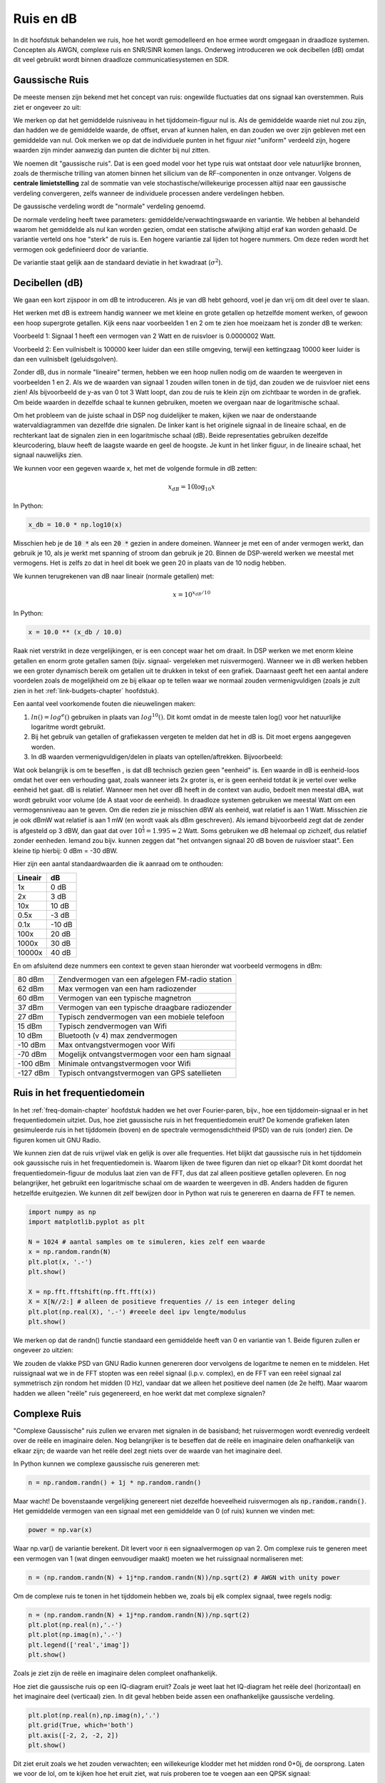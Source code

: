 .. _noise-chapter:

#############
Ruis en dB
#############

In dit hoofdstuk behandelen we ruis, hoe het wordt gemodelleerd en hoe ermee wordt omgegaan in draadloze systemen.
Concepten als AWGN, complexe ruis en SNR/SINR komen langs.
Onderweg introduceren we ook decibellen (dB) omdat dit veel gebruikt wordt binnen draadloze communicatiesystemen en SDR.

************************
Gaussische Ruis
************************

De meeste mensen zijn bekend met het concept van ruis: ongewilde fluctuaties dat ons signaal kan overstemmen. Ruis ziet er ongeveer zo uit:

.. image:: ../_images/noise.png
   :scale: 70 % 
   :align: center 

We merken op dat het gemiddelde ruisniveau in het tijddomein-figuur nul is. 
Als de gemiddelde waarde niet nul zou zijn, dan hadden we de gemiddelde waarde, de offset, ervan af kunnen halen, en dan zouden we over zijn gebleven met een gemiddelde van nul. Ook merken we op dat de individuele punten in het figuur *niet* "uniform" verdeeld zijn, hogere waarden zijn minder aanwezig dan punten die dichter bij nul zitten.

We noemen dit "gaussische ruis".
Dat is een goed model voor het type ruis wat ontstaat door vele natuurlijke bronnen, zoals de thermische trilling van atomen binnen het silicium van de RF-componenten in onze ontvanger.
Volgens de **centrale limietstelling** zal de sommatie van vele stochastische/willekeurige processen altijd naar een gaussische verdeling convergeren, zelfs wanneer de individuele processen andere verdelingen hebben.

.. image:: ../_images/central_limit_theorem.svg
   :align: center 
   :target: ../_images/central_limit_theorem.svg

De gaussische verdeling wordt de "normale" verdeling genoemd.

De normale verdeling heeft twee parameters: gemiddelde/verwachtingswaarde en variantie.
We hebben al behandeld waarom het gemiddelde als nul kan worden gezien, omdat een statische afwijking altijd eraf kan worden gehaald.
De variantie verteld ons hoe "sterk" de ruis is.
Een hogere variantie zal lijden tot hogere nummers.
Om deze reden wordt het vermogen ook gedefinieerd door de variantie.

De variantie staat gelijk aan de standaard deviatie in het kwadraat (:math:`\sigma^2`).

************************
Decibellen (dB)
************************

We gaan een kort zijspoor in om dB te introduceren.
Als je van dB hebt gehoord, voel je dan vrij om dit deel over te slaan.

Het werken met dB is extreem handig wanneer we met kleine en grote getallen op hetzelfde moment werken, of gewoon een hoop supergrote getallen. Kijk eens naar voorbeelden 1 en 2 om te zien hoe moeizaam het is zonder dB te werken:

Voorbeeld 1: Signaal 1 heeft een vermogen van 2 Watt en de ruisvloer is 0.0000002 Watt.

Voorbeeld 2: Een vuilnisbelt is 100000 keer luider dan een stille omgeving, terwijl een kettingzaag 10000 keer luider is dan een vuilnisbelt (geluidsgolven).

Zonder dB, dus in normale "lineaire" termen, hebben we een hoop nullen nodig om de waarden te weergeven in voorbeelden 1 en 2.
Als we de waarden van signaal 1 zouden willen tonen in de tijd, dan zouden we de ruisvloer niet eens zien!
Als bijvoorbeeld de y-as van 0 tot 3 Watt loopt, dan zou de ruis te klein zijn om zichtbaar te worden in de grafiek.
Om beide waarden in dezelfde schaal te kunnen gebruiken, moeten we overgaan naar de logaritmische schaal.

Om het probleem van de juiste schaal in DSP nog duidelijker te maken, kijken we naar de onderstaande watervaldiagrammen van dezelfde drie signalen.
De linker kant is het originele signaal in de lineaire schaal, en de rechterkant laat de signalen zien in een logaritmische schaal (dB).
Beide representaties gebruiken dezelfde kleurcodering, blauw heeft de laagste waarde en geel de hoogste.
Je kunt in het linker figuur, in de lineaire schaal, het signaal nauwelijks zien.

.. image:: ../_images/linear_vs_log.png
   :scale: 70 % 
   :align: center 

We kunnen voor een gegeven waarde x, het met de volgende formule in dB zetten:

.. math::
    x_{dB} = 10 \log_{10} x

In Python:

.. code-block:: python

 x_db = 10.0 * np.log10(x)

Misschien heb je de :code:`10 *` als een :code:`20 *` gezien in andere domeinen.
Wanneer je met een of ander vermogen werkt, dan gebruik je 10, als je werkt met spanning of stroom dan gebruik je 20.
Binnen de DSP-wereld werken we meestal met vermogens.
Het is zelfs zo dat in heel dit boek we geen 20 in plaats van de 10 nodig hebben.

We kunnen terugrekenen van dB naar lineair (normale getallen) met:

.. math::
 
 x = 10^{x_{dB}/10}

In Python: 

.. code-block:: python

 x = 10.0 ** (x_db / 10.0)

Raak niet verstrikt in deze vergelijkingen, er is een concept waar het om draait.
In DSP werken we met enorm kleine getallen en enorm grote getallen samen (bijv. signaal- vergeleken met ruisvermogen).
Wanneer we in dB werken hebben we een groter dynamisch bereik om getallen uit te drukken in tekst of een grafiek.
Daarnaast geeft het een aantal andere voordelen zoals de mogelijkheid om ze bij elkaar op te tellen waar we normaal zouden vermenigvuldigen (zoals je zult zien in het :ref:`link-budgets-chapter` hoofdstuk).

Een aantal veel voorkomende fouten die nieuwelingen maken:

1. :math:`ln()=log^e()` gebruiken in plaats van :math:`log^{10}()`. Dit komt omdat in de meeste talen log() voor het natuurlijke logaritme wordt gebruikt.
2. Bij het gebruik van getallen of grafiekassen vergeten te melden dat het in dB is. Dit moet ergens aangegeven worden.
3. In dB waarden vermenigvuldigen/delen in plaats van optellen/aftrekken. Bijvoorbeeld:

.. image:: ../_images/db.png
   :scale: 80 % 
   :align: center 

Wat ook belangrijk is om te beseffen , is dat dB technisch gezien geen "eenheid" is. 
Een waarde in dB is eenheid-loos omdat het over een verhouding gaat, zoals wanneer iets 2x groter is, er is geen eenheid totdat ik je vertel over welke eenheid het gaat.
dB is relatief.
Wanneer men het over dB heeft in de context van audio, bedoelt men meestal dBA, wat wordt gebruikt voor volume (de A staat voor de eenheid).
In draadloze systemen gebruiken we meestal Watt om een vermogensniveau aan te geven.
Om die reden zie je misschien dBW als eenheid, wat relatief is aan 1 Watt.
Misschien zie je ook dBmW wat relatief is aan 1 mW (en wordt vaak als dBm geschreven).
Als iemand bijvoorbeeld zegt dat de zender is afgesteld op 3 dBW, dan gaat dat over :math:`10^{\frac{1}{3}}=1.995\approx 2` Watt.
Soms gebruiken we dB helemaal op zichzelf, dus relatief zonder eenheden.
Iemand zou bijv. kunnen zeggen dat "het ontvangen signaal 20 dB boven de ruisvloer staat".
Een kleine tip hierbij: 0 dBm = -30 dBW.

Hier zijn een aantal standaardwaarden die ik aanraad om te onthouden:

=======  =====
Lineair   dB
=======  ===== 
1x       0 dB 
2x       3 dB 
10x      10 dB 
0.5x     -3 dB  
0.1x     -10 dB
100x     20 dB
1000x    30 dB
10000x   40 dB
=======  ===== 

En om afsluitend deze nummers een context te geven staan hieronder wat voorbeeld vermogens in dBm:

=========== ===
80 dBm      Zendvermogen van een afgelegen FM-radio station
62 dBm      Max vermogen van een ham radiozender
60 dBm      Vermogen van een typische magnetron
37 dBm      Vermogen van een typische draagbare radiozender
27 dBm      Typisch zendvermogen van een mobiele telefoon
15 dBm      Typisch zendvermogen van Wifi
10 dBm      Bluetooth (v 4) max zendvermogen
-10 dBm     Max ontvangstvermogen voor Wifi
-70 dBm     Mogelijk ontvangstvermogen voor een ham signaal
-100 dBm    Minimale ontvangstvermogen voor Wifi
-127 dBm    Typisch ontvangstvermogen van GPS satellieten
=========== ===

****************************
Ruis in het frequentiedomein
****************************

In het :ref:`freq-domain-chapter` hoofdstuk hadden we het over Fourier-paren, bijv., hoe een tijddomein-signaal er in het frequentiedomein uitziet. Dus, hoe ziet gaussische ruis in het frequentiedomein eruit?
De komende grafieken laten gesimuleerde ruis in het tijddomein (boven) en de spectrale vermogensdichtheid (PSD) van de ruis (onder) zien.
De figuren komen uit GNU Radio.

.. image:: ../_images/noise_freq.png
   :scale: 110 % 
   :align: center 

We kunnen zien dat de ruis vrijwel vlak en gelijk is over alle frequenties.
Het blijkt dat gaussische ruis in het tijddomein ook gaussische ruis in het frequentiedomein is.
Waarom lijken de twee figuren dan niet op elkaar?
Dit komt doordat het frequentiedomein-figuur de modulus laat zien van de FFT, dus dat zal alleen positieve getallen opleveren.
En nog belangrijker, het gebruikt een logaritmische schaal om de waarden te weergeven in dB.
Anders hadden de figuren hetzelfde eruitgezien.
We kunnen dit zelf bewijzen door in Python wat ruis te genereren en daarna de FFT te nemen.

.. code-block:: python

 import numpy as np
 import matplotlib.pyplot as plt
 
 N = 1024 # aantal samples om te simuleren, kies zelf een waarde
 x = np.random.randn(N)
 plt.plot(x, '.-')
 plt.show()
 
 X = np.fft.fftshift(np.fft.fft(x))
 X = X[N//2:] # alleen de positieve frequenties // is een integer deling
 plt.plot(np.real(X), '.-') #reeele deel ipv lengte/modulus
 plt.show()

We merken op dat de randn() functie standaard een gemiddelde heeft van 0 en variantie van 1. Beide figuren zullen er ongeveer zo uitzien:

.. image:: ../_images/noise_python.png
   :scale: 100 % 
   :align: center 

We zouden de vlakke PSD van GNU Radio kunnen genereren door vervolgens de logaritme te nemen en te middelen.
Het ruissignaal wat we in de FFT stopten was een reëel signaal (i.p.v. complex), en de FFT van een reëel signaal zal symmetrisch zijn rondom het midden (0 Hz), vandaar dat we alleen het positieve deel namen (de 2e helft).
Maar waarom hadden we alleen "reële" ruis gegenereerd, en hoe werkt dat met complexe signalen?

*************************
Complexe Ruis
*************************

"Complexe Gaussische" ruis zullen we ervaren met signalen in de basisband; het ruisvermogen wordt evenredig verdeelt over de reële en imaginaire delen. 
Nog belangrijker is te beseffen dat de reële en imaginaire delen onafhankelijk van elkaar zijn; de waarde van het reële deel zegt niets over de waarde van het imaginaire deel.

In Python kunnen we complexe gaussische ruis genereren met:

.. code-block:: python

 n = np.random.randn() + 1j * np.random.randn()

Maar wacht! De bovenstaande vergelijking genereert niet dezelfde hoeveelheid ruisvermogen als :code:`np.random.randn()`.  
Het gemiddelde vermogen van een signaal met een gemiddelde van 0 (of ruis) kunnen we vinden met:

.. code-block:: python

 power = np.var(x)

Waar np.var() de variantie berekent.
Dit levert voor :code:`n` een signaalvermogen op van 2.
Om complexe ruis te generen meet een vermogen van 1 (wat dingen eenvoudiger maakt) moeten we het ruissignaal normaliseren met:

.. code-block:: python

 n = (np.random.randn(N) + 1j*np.random.randn(N))/np.sqrt(2) # AWGN with unity power

Om de complexe ruis te tonen in het tijddomein hebben we, zoals bij elk complex signaal, twee regels nodig:

.. code-block:: python

 n = (np.random.randn(N) + 1j*np.random.randn(N))/np.sqrt(2)
 plt.plot(np.real(n),'.-')
 plt.plot(np.imag(n),'.-')
 plt.legend(['real','imag'])
 plt.show()

.. image:: ../_images/noise3.png
   :scale: 80 % 
   :align: center 

Zoals je ziet zijn de reële en imaginaire delen compleet onafhankelijk.

Hoe ziet die gaussische ruis op een IQ-diagram eruit?
Zoals je weet laat het IQ-diagram het reële deel (horizontaal) en het imaginaire deel (verticaal) zien.
In dit geval hebben beide assen een onafhankelijke gaussische verdeling.

.. code-block:: python

 plt.plot(np.real(n),np.imag(n),'.')
 plt.grid(True, which='both')
 plt.axis([-2, 2, -2, 2])
 plt.show()

.. image:: ../_images/noise_iq.png
   :scale: 60 % 
   :align: center 

Dit ziet eruit zoals we het zouden verwachten; een willekeurige klodder met het midden rond 0+0j, de oorsprong.
Laten we voor de lol, om te kijken hoe het eruit ziet, wat ruis proberen toe te voegen aan een QPSK signaal:

.. image:: ../_images/noisey_qpsk.png
   :scale: 60 % 
   :align: center 

En wat als de ruis nog sterker is?

.. image:: ../_images/noisey_qpsk2.png
   :scale: 50 % 
   :align: center 

Nu beginnen we een gevoel te krijgen waarom het niet zo simpel is om draadloos data over te sturen.
We willen zoveel mogelijk bits per symbool versturen, maar als de ruis te groot is zullen we bij de ontvanger verkeerde bits krijgen.

*************************
AWGN
*************************

Additive White Gaussian Noise (AWGN) is een afkorting die je vaak in de DSP en SDR wereld zult tegenkomen.
GN, gaussische ruis, hebben we al behandeld.
'Additive' of toevoegend, betekent gewoon dat de ruis wordt toegevoegd aan ons ontvangen signaal.
'White' of wit, betekent dat het frequentiespectrum over het volledig geobserveerde bereik vlak is.
In de praktijk is het bijna altijd wit, of vrijwel wit.
In dit boek zullen we alleen AWGN in beschouwing nemen bij het behandelen van communicatieketens en ketenbudgetten e.d.
Niet-AWGN ruis is een vak apart.

*************************
SNR en SINR
*************************

Signal-to-Noise Ratio (SNR) of de signaalruisverhouding is hoe we het krachtverschil tussen het signaal en de ruis uitdrukken.
Het is een verhouding dus het heeft geen eenheid.
In de praktijk is SNR bijna altijd in dB.
Voor simulaties programmeren we onze signalen altijd op zo'n manier dat het een vermogen heeft van 1, of eenheidsvermogen.
Als we nu een SNR willen creëren van 10 dB in de simulatie, kunnen we simpelweg ruis genereren van -10 dB vermogen door bij het aanmaken van de ruis de variantie aan te passen.

.. math::
   \mathrm{SNR} = \frac{P_{signaal}}{P_{ruis}}

.. math::
   \mathrm{SNR_{dB}} = P_{signaal\_dB} - P_{ruis\_dB}

Als iemand het over "SNR = 0 dB" heeft, betekent het dat het signaal- en ruisvermogen gelijk zijn.
Een positieve SNR betekent dat het signaalvermogen groter is dan van de ruis, terwijl een negatieve SNR aangeeft dat het ruisvermogen groter is dan het signaalvermogen.
Het is meestal erg lastig om signalen met een negatieve SNR nog te kunnen detecteren.

Zoals eerder gezegd is het vermogen van een signaal gelijk aan de variantie van dat signaal. 
We zouden dus SNR kunnen uitdrukken in de verhouding van varianties:

.. math::
   \mathrm{SNR} = \frac{P_{signaal}}{P_{ruis}} = \frac{\sigma^2_{signaal}}{\sigma^2_{ruis}}

Signal-to-Interference-plus-noise verhouding (SINR) of signaal-tot-verstoring-plus-ruis is in essentie hetzelfde als SNR, maar je neemt in de deler ook de verstoring mee.

.. math::
   \mathrm{SINR} = \frac{P_{signaal}}{P_{verstoring} + P_{ruis}}

Wat die verstoring inhoudt, verschilt per toepassing/situatie, maar meestal gaat het om een ander ongewenst signaal wat het signaal van interesse verstoort op zo'n manier dat het niet weg te filteren is.

*************************
Extra leesmateriaal
*************************

Bronnen over AWGN, SNR, en variantie:

1. https://en.wikipedia.org/wiki/Additive_white_Gaussian_ruis
2. https://en.wikipedia.org/wiki/signaal-to-ruis_ratio
3. https://en.wikipedia.org/wiki/Variance
